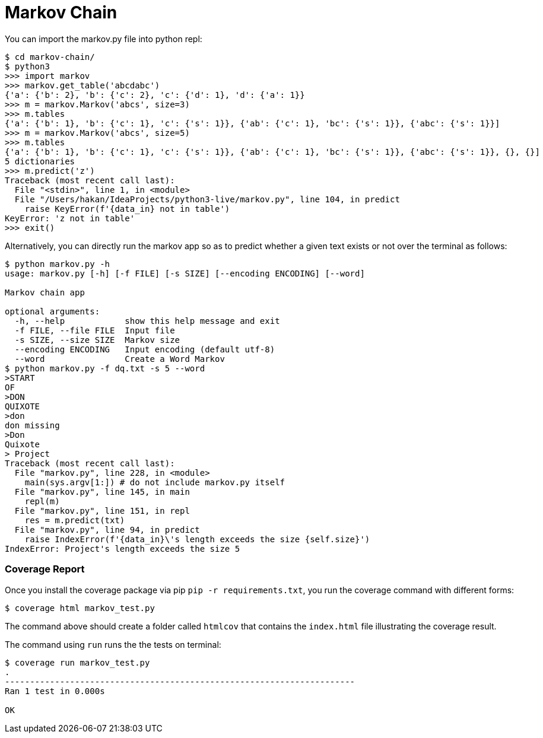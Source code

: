 = Markov Chain


You can import the markov.py file into python repl:

----
$ cd markov-chain/
$ python3
>>> import markov
>>> markov.get_table('abcdabc')
{'a': {'b': 2}, 'b': {'c': 2}, 'c': {'d': 1}, 'd': {'a': 1}}
>>> m = markov.Markov('abcs', size=3)
>>> m.tables
{'a': {'b': 1}, 'b': {'c': 1}, 'c': {'s': 1}}, {'ab': {'c': 1}, 'bc': {'s': 1}}, {'abc': {'s': 1}}]
>>> m = markov.Markov('abcs', size=5)
>>> m.tables
{'a': {'b': 1}, 'b': {'c': 1}, 'c': {'s': 1}}, {'ab': {'c': 1}, 'bc': {'s': 1}}, {'abc': {'s': 1}}, {}, {}]
5 dictionaries
>>> m.predict('z')
Traceback (most recent call last):
  File "<stdin>", line 1, in <module>
  File "/Users/hakan/IdeaProjects/python3-live/markov.py", line 104, in predict
    raise KeyError(f'{data_in} not in table')
KeyError: 'z not in table'
>>> exit()
----

Alternatively, you can directly run the markov app so as to predict whether a given text exists or not over the terminal as follows:

----
$ python markov.py -h
usage: markov.py [-h] [-f FILE] [-s SIZE] [--encoding ENCODING] [--word]

Markov chain app

optional arguments:
  -h, --help            show this help message and exit
  -f FILE, --file FILE  Input file
  -s SIZE, --size SIZE  Markov size
  --encoding ENCODING   Input encoding (default utf-8)
  --word                Create a Word Markov
$ python markov.py -f dq.txt -s 5 --word
>START
OF
>DON
QUIXOTE
>don
don missing
>Don
Quixote
> Project
Traceback (most recent call last):
  File "markov.py", line 228, in <module>
    main(sys.argv[1:]) # do not include markov.py itself
  File "markov.py", line 145, in main
    repl(m)
  File "markov.py", line 151, in repl
    res = m.predict(txt)
  File "markov.py", line 94, in predict
    raise IndexError(f'{data_in}\'s length exceeds the size {self.size}')
IndexError: Project's length exceeds the size 5
----

=== Coverage Report

Once you install the coverage package via pip `pip -r requirements.txt`, you run the coverage command with different forms:

----
$ coverage html markov_test.py
----

The command above should create a folder called `htmlcov` that contains the `index.html` file illustrating the coverage result.

The command using `run` runs the the tests on terminal:

----
$ coverage run markov_test.py
.
----------------------------------------------------------------------
Ran 1 test in 0.000s

OK
----



